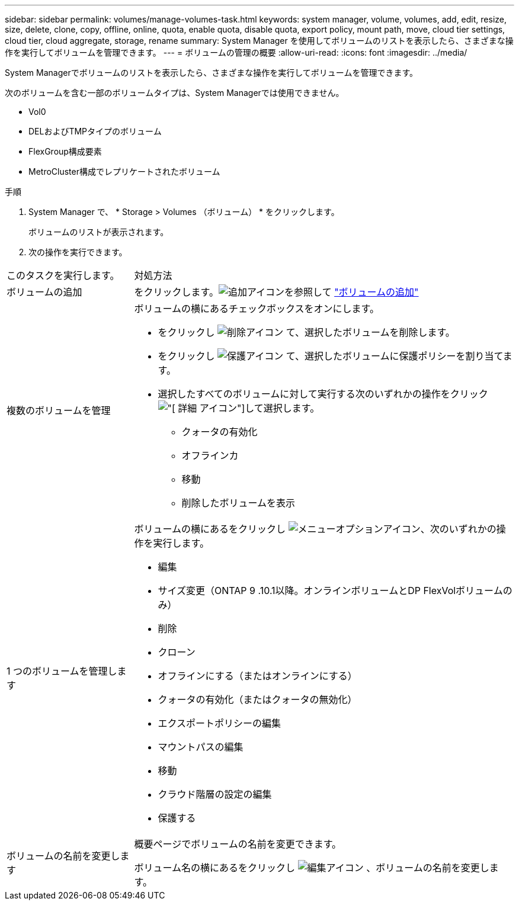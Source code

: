 ---
sidebar: sidebar 
permalink: volumes/manage-volumes-task.html 
keywords: system manager, volume, volumes, add, edit, resize, size, delete, clone, copy, offline, online, quota, enable quota, disable quota, export policy, mount path, move, cloud tier settings, cloud tier, cloud aggregate, storage, rename 
summary: System Manager を使用してボリュームのリストを表示したら、さまざまな操作を実行してボリュームを管理できます。 
---
= ボリュームの管理の概要
:allow-uri-read: 
:icons: font
:imagesdir: ../media/


[role="lead"]
System Managerでボリュームのリストを表示したら、さまざまな操作を実行してボリュームを管理できます。

次のボリュームを含む一部のボリュームタイプは、System Managerでは使用できません。

* Vol0
* DELおよびTMPタイプのボリューム
* FlexGroup構成要素
* MetroCluster構成でレプリケートされたボリューム


.手順
. System Manager で、 * Storage > Volumes （ボリューム） * をクリックします。
+
ボリュームのリストが表示されます。

. 次の操作を実行できます。


[cols="25,75"]
|===


| このタスクを実行します。 | 対処方法 


 a| 
ボリュームの追加
 a| 
をクリックします。image:icon_add_blue_bg.gif["追加アイコン"]を参照して link:../task_admin_add_a_volume.html["ボリュームの追加"]



 a| 
複数のボリュームを管理
 a| 
ボリュームの横にあるチェックボックスをオンにします。

* をクリックし image:icon_delete_with_can_white_bg.gif["削除アイコン"] て、選択したボリュームを削除します。
* をクリックし image:icon_protect.gif["保護アイコン"] て、選択したボリュームに保護ポリシーを割り当てます。
* 選択したすべてのボリュームに対して実行する次のいずれかの操作をクリックimage:icon-more-kebab-white-bg.gif["[ 詳細 ] アイコン"]して選択します。
+
** クォータの有効化
** オフラインカ
** 移動
** 削除したボリュームを表示






 a| 
1 つのボリュームを管理します
 a| 
ボリュームの横にあるをクリックし image:icon_kabob.gif["メニューオプションアイコン"]、次のいずれかの操作を実行します。

* 編集
* サイズ変更（ONTAP 9 .10.1以降。オンラインボリュームとDP FlexVolボリュームのみ）
* 削除
* クローン
* オフラインにする（またはオンラインにする）
* クォータの有効化（またはクォータの無効化）
* エクスポートポリシーの編集
* マウントパスの編集
* 移動
* クラウド階層の設定の編集
* 保護する




 a| 
ボリュームの名前を変更します
 a| 
概要ページでボリュームの名前を変更できます。

ボリューム名の横にあるをクリックし image:icon-edit-pencil-blue-outline.png["編集アイコン"] 、ボリュームの名前を変更します。

|===